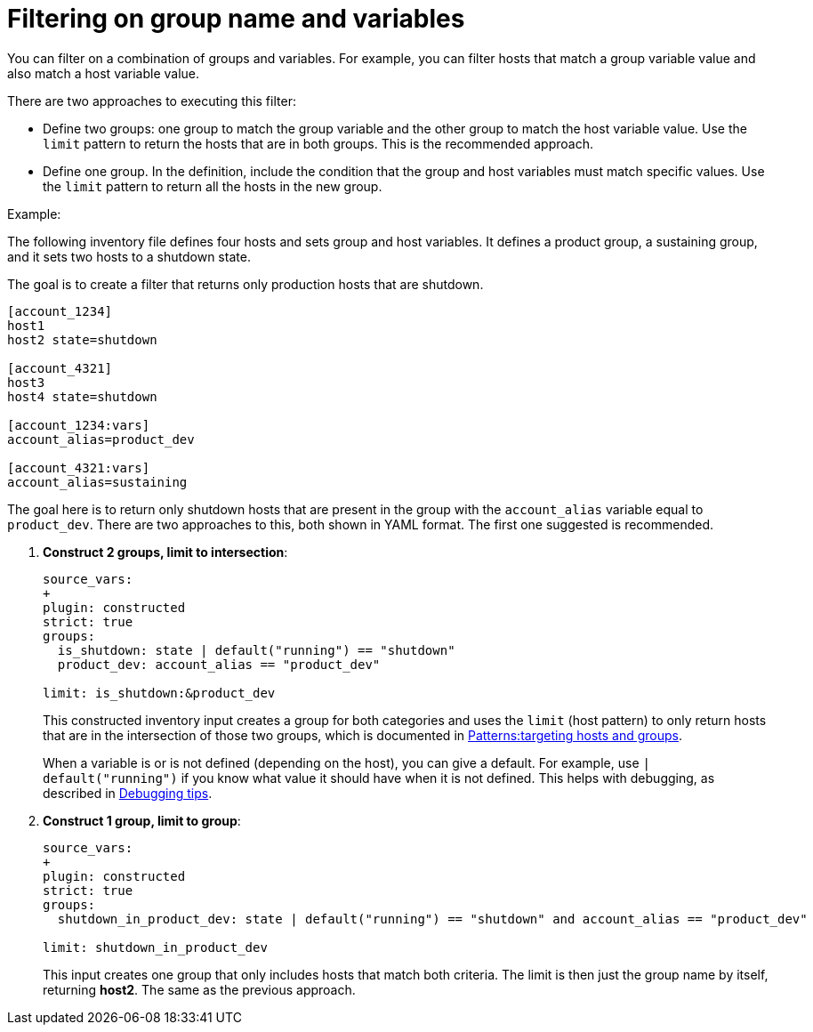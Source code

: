 [id="ref-controller-group-name-vars-filtering"]

= Filtering on group name and variables

You can filter on a combination of groups and variables.
For example, you can filter hosts that match a group variable value and also match a host variable value.

There are two approaches to executing this filter:

* Define two groups: one group to match the group variable and the other group to match the host variable value.
Use the `limit` pattern to return the hosts that are in both groups. 
This is the recommended approach.
* Define one group. In the definition, include the condition that the group and host variables must match specific values.
Use the `limit` pattern to return all the hosts in the new group.

.Example:

The following inventory file defines four hosts and sets group and host variables.
It defines a product group, a sustaining group, and it sets two hosts to a shutdown state.

The goal is to create a filter that returns only production hosts that are shutdown.

[literal, options="nowrap" subs="+attributes"]
----
[account_1234]
host1
host2 state=shutdown

[account_4321]
host3
host4 state=shutdown

[account_1234:vars]
account_alias=product_dev

[account_4321:vars]
account_alias=sustaining
----

The goal here is to return only shutdown hosts that are present in the group with the `account_alias` variable equal to `product_dev`. 
There are two approaches to this, both shown in YAML format. The first one suggested is recommended.

. *Construct 2 groups, limit to intersection*:
+
[literal, options="nowrap" subs="+attributes"]
----
source_vars:
+
plugin: constructed
strict: true
groups:
  is_shutdown: state | default("running") == "shutdown"
  product_dev: account_alias == "product_dev"

limit: is_shutdown:&product_dev
----
+
This constructed inventory input creates a group for both categories and uses the `limit` (host pattern) to only return hosts that
are in the intersection of those two groups, which is documented in link:https://docs.ansible.com/ansible/latest/inventory_guide/intro_patterns.html[Patterns:targeting hosts and groups].
+
When a variable is or is not defined (depending on the host), you can give a default.
For example, use `| default("running")` if you know what value it should have when it is not defined. 
This helps with debugging, as described in xref:ref-controller-inv-debugging-tips[Debugging tips].
+
. *Construct 1 group, limit to group*:
+
[literal, options="nowrap" subs="+attributes"]
----
source_vars:
+
plugin: constructed
strict: true
groups:
  shutdown_in_product_dev: state | default("running") == "shutdown" and account_alias == "product_dev"

limit: shutdown_in_product_dev
----
+
This input creates one group that only includes hosts that match both criteria. 
The limit is then just the group name by itself, returning *host2*. 
The same as the previous approach.

